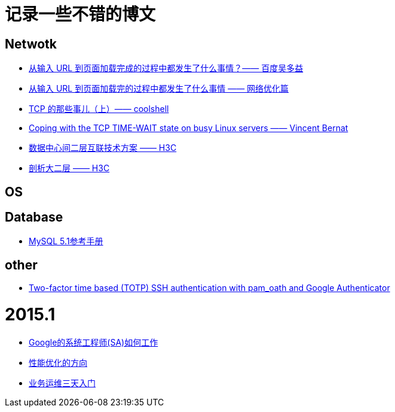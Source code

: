 = 记录一些不错的博文

== Netwotk

- link:http://fex.baidu.com/blog/2014/05/what-happen[从输入 URL 到页面加载完成的过程中都发生了什么事情？—— 百度吴多益]
- link:http://oilbeater.com/%E6%8A%80%E6%9C%AF%E7%9B%B8%E5%85%B3/2014/05/09/from-url-to-webpage.html[从输入 URL 到页面加载完的过程中都发生了什么事情 —— 网络优化篇]
- link:http://coolshell.cn/articles/11564.html[TCP 的那些事儿（上）—— coolshell]
- link:http://vincent.bernat.im/en/blog/2014-tcp-time-wait-state-linux.html[Coping with the TCP TIME-WAIT state on busy Linux servers —— Vincent Bernat]

- link:http://www.h3c.com.cn/About_H3C/Company_Publication/IP_Lh/2010/12/Home/Catalog/201010/697894_30008_0.htm[数据中心间二层互联技术方案 —— H3C]
- link:http://www.h3c.com.cn/About_H3C/Company_Publication/IP_Lh/2012/06/Home/Catalog/201212/769073_30008_0.htm[剖析大二层 —— H3C]

== OS

== Database

- link:http://dev.mysql.com/doc/refman/5.1/zh/index.html[MySQL 5.1参考手册]

== other

- link:http://spod.cx/blog/two-factor-ssh-auth-with-pam_oath-google-authenticator.shtml[Two-factor time based (TOTP) SSH authentication with pam_oath and Google Authenticator]

= 2015.1

- link:http://timyang.net/linux/sysadmin-at-google/[Google的系统工程师(SA)如何工作]
- link:http://bbs.linuxtone.org/thread-26649-1-1.html[性能优化的方向]
- link:http://bbs.linuxtone.org/thread-26624-1-1.html[业务运维三天入门]
